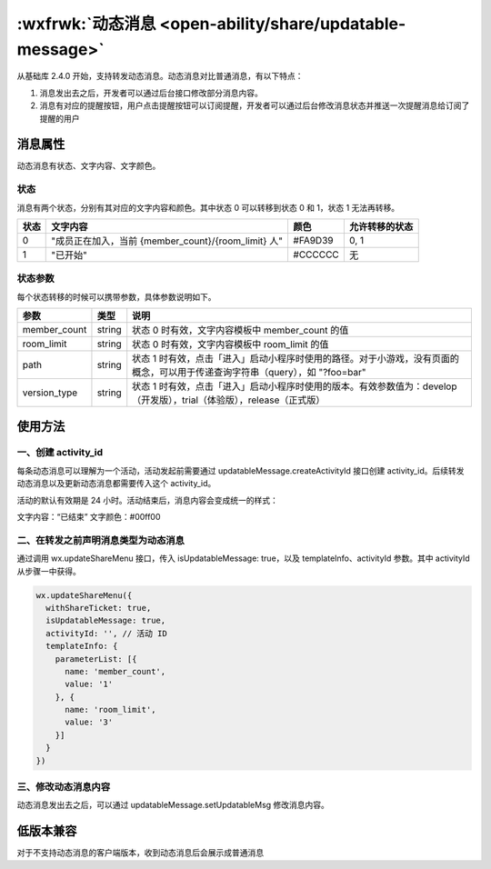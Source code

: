 :wxfrwk:`动态消息 <open-ability/share/updatable-message>`
=========================================================


从基础库 2.4.0 开始，支持转发动态消息。动态消息对比普通消息，有以下特点：

1. 消息发出去之后，开发者可以通过后台接口修改部分消息内容。
2. 消息有对应的提醒按钮，用户点击提醒按钮可以订阅提醒，开发者可以通过后台修改消息状态并推送一次提醒消息给订阅了提醒的用户

消息属性
------------------------------

动态消息有状态、文字内容、文字颜色。

状态
~~~~~~~~~

消息有两个状态，分别有其对应的文字内容和颜色。其中状态 0 可以转移到状态 0 和 1，状态 1 无法再转移。

+------+-----------------------------------------------------+---------+----------------+
| 状态 |                      文字内容                       |  颜色   | 允许转移的状态 |
+======+=====================================================+=========+================+
| 0    | "成员正在加入，当前 {member_count}/{room_limit} 人" | #FA9D39 | 0, 1           |
+------+-----------------------------------------------------+---------+----------------+
| 1    | "已开始"                                            | #CCCCCC | 无             |
+------+-----------------------------------------------------+---------+----------------+

状态参数
~~~~~~~~~~~~~

每个状态转移的时候可以携带参数，具体参数说明如下。

+--------------+--------+-------------------------------------------------------------------------------------------------------------------------------+
|     参数     |  类型  |                                                             说明                                                              |
+==============+========+===============================================================================================================================+
| member_count | string | 状态 0 时有效，文字内容模板中 member_count 的值                                                                               |
+--------------+--------+-------------------------------------------------------------------------------------------------------------------------------+
| room_limit   | string | 状态 0 时有效，文字内容模板中 room_limit 的值                                                                                 |
+--------------+--------+-------------------------------------------------------------------------------------------------------------------------------+
| path         | string | 状态 1 时有效，点击「进入」启动小程序时使用的路径。对于小游戏，没有页面的概念，可以用于传递查询字符串（query），如 "?foo=bar" |
+--------------+--------+-------------------------------------------------------------------------------------------------------------------------------+
| version_type | string | 状态 1 时有效，点击「进入」启动小程序时使用的版本。有效参数值为：develop（开发版），trial（体验版），release（正式版）        |
+--------------+--------+-------------------------------------------------------------------------------------------------------------------------------+

使用方法
------------------------------

一、创建 activity_id
~~~~~~~~~~~~~~~~~~~~~~~~~~~~~~~~~~

每条动态消息可以理解为一个活动，活动发起前需要通过 updatableMessage.createActivityId 接口创建 activity_id。后续转发动态消息以及更新动态消息都需要传入这个 activity_id。

活动的默认有效期是 24 小时。活动结束后，消息内容会变成统一的样式：

文字内容：“已结束”
文字颜色：#00ff00

二、在转发之前声明消息类型为动态消息
~~~~~~~~~~~~~~~~~~~~~~~~~~~~~~~~~~


通过调用 wx.updateShareMenu 接口，传入 isUpdatableMessage: true，以及 templateInfo、activityId 参数。其中 activityId 从步骤一中获得。

.. code:: js

    wx.updateShareMenu({
      withShareTicket: true,
      isUpdatableMessage: true,
      activityId: '', // 活动 ID
      templateInfo: {
        parameterList: [{
          name: 'member_count',
          value: '1'
        }, {
          name: 'room_limit',
          value: '3'
        }]
      }
    })

三、修改动态消息内容
~~~~~~~~~~~~~~~~~~~~~~~~~~~~~~~~~~

动态消息发出去之后，可以通过 updatableMessage.setUpdatableMsg 修改消息内容。

低版本兼容
------------

对于不支持动态消息的客户端版本，收到动态消息后会展示成普通消息
